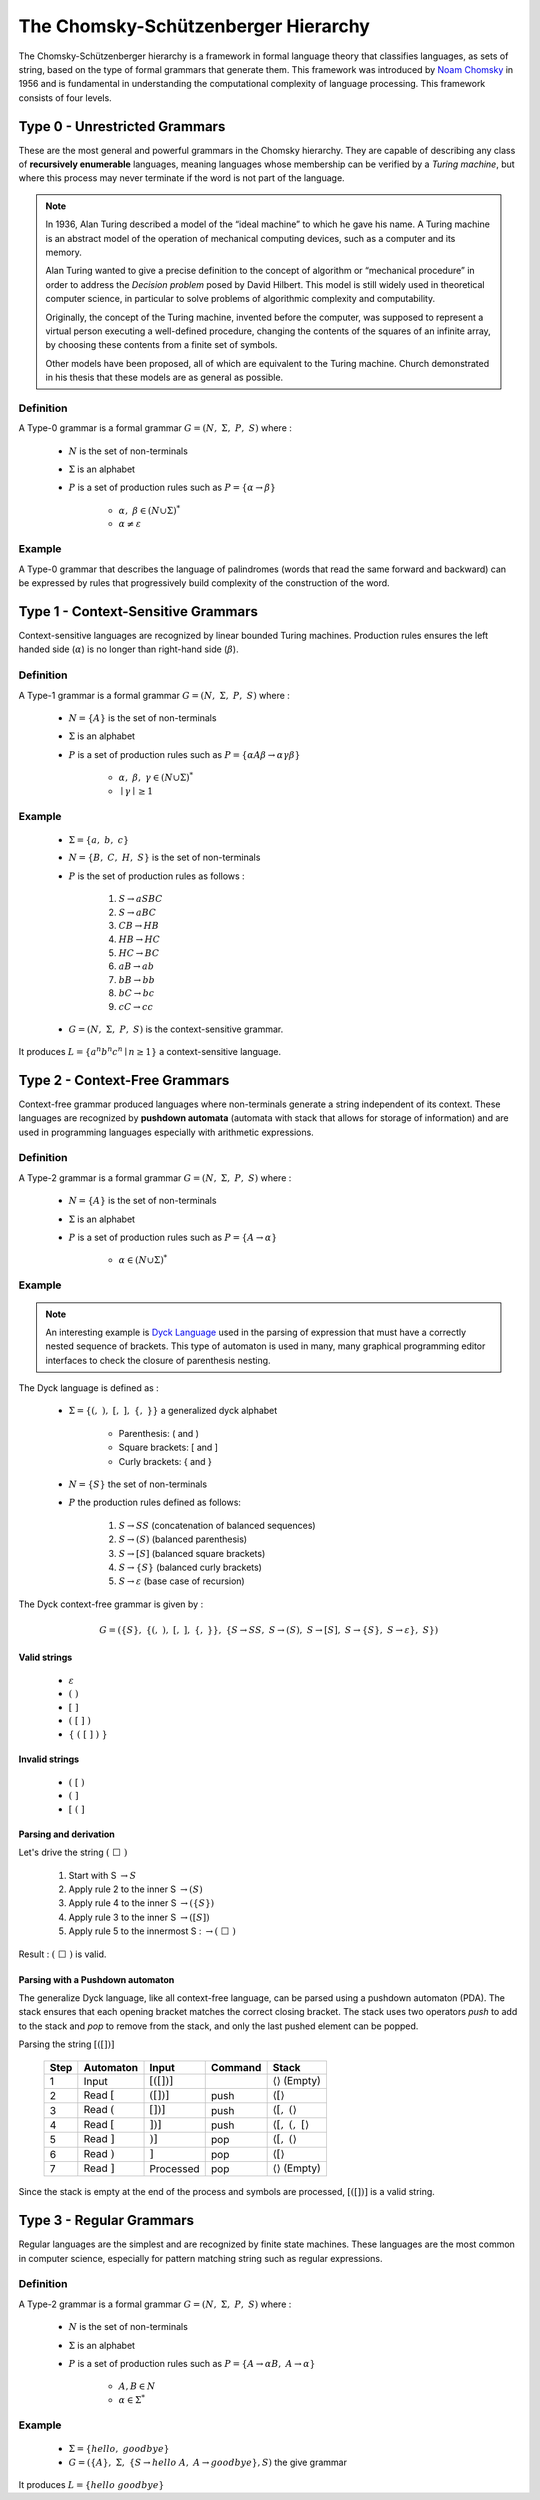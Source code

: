 The Chomsky-Schützenberger Hierarchy
====================================

The Chomsky-Schützenberger hierarchy is a framework in formal language theory that classifies languages, as sets of
string, based on the type of formal grammars that generate them. This framework was introduced
by `Noam Chomsky <https://en.wikipedia.org/wiki/Noam_Chomsky>`_ in 1956 and is fundamental in understanding
the computational complexity of language processing. This framework consists of four levels.

Type 0 - Unrestricted Grammars
------------------------------

These are the most general and powerful grammars in the Chomsky hierarchy. They are capable of describing any class of
**recursively enumerable** languages, meaning languages whose membership can be verified by a *Turing machine*, but
where this process may never terminate if the word is not part of the language.

.. Note::
    In 1936, Alan Turing described a model of the “ideal machine” to which he gave his name. A Turing machine is an
    abstract model of the operation of mechanical computing devices, such as a computer and its memory.

    Alan Turing wanted to give a precise definition to the concept of algorithm or “mechanical procedure” in order to
    address the *Decision problem* posed by David Hilbert. This model is still widely used in theoretical computer
    science, in particular to solve problems of algorithmic complexity and computability.

    Originally, the concept of the Turing machine, invented before the computer, was supposed to represent a virtual
    person executing a well-defined procedure, changing the contents of the squares of an infinite array, by choosing
    these contents from a finite set of symbols.

    Other models have been proposed, all of which are equivalent to the Turing machine. Church demonstrated in his
    thesis that these models are as general as possible.

Definition
^^^^^^^^^^

A Type-0 grammar is a formal grammar :math:`G = (N,\ \Sigma,\ P,\ S)` where :

    * :math:`N` is the set of non-terminals
    * :math:`\Sigma` is an alphabet
    * :math:`P` is a set of production rules such as :math:`P = \{ \alpha \to \beta \}`

        * :math:`\alpha,\ \beta \in (N \cup \Sigma)^*`
        * :math:`\alpha \neq  \varepsilon`

Example
^^^^^^^

A Type-0 grammar that describes the language of palindromes (words that read the same forward and backward) can be
expressed by rules that progressively build complexity of the construction of the word.

Type 1 - Context-Sensitive Grammars
-----------------------------------

Context-sensitive languages are recognized by linear bounded Turing machines. Production rules ensures the left handed
side (:math:`\alpha`) is no longer than right-hand side (:math:`\beta`).

Definition
^^^^^^^^^^

A Type-1 grammar is a formal grammar :math:`G = (N,\ \Sigma,\ P,\ S)` where :

    * :math:`N = \{A\}` is the set of non-terminals
    * :math:`\Sigma` is an alphabet
    * :math:`P` is a set of production rules such as :math:`P = \{ \alpha A \beta \to \alpha \gamma \beta \}`

        * :math:`\alpha,\ \beta,\ \gamma \in (N \cup \Sigma)^*`
        * :math:`\mid \gamma \mid \geq 1`

Example
^^^^^^^

    * :math:`\Sigma = \{a,\ b,\ c\}`
    * :math:`N =\{B,\ C,\ H,\ S\}` is the set of non-terminals
    * :math:`P` is the set of production rules as follows :

        1. :math:`S \to aSBC`
        2. :math:`S \to aBC`
        3. :math:`CB \to HB`
        4. :math:`HB \to HC`
        5. :math:`HC \to BC`
        6. :math:`aB \to ab`
        7. :math:`bB \to bb`
        8. :math:`bC \to bc`
        9. :math:`cC \to cc`

    * :math:`G = (N,\ \Sigma,\ P,\ S)` is the context-sensitive grammar.

It produces :math:`L = \{a^n b^n c^n \mid n \geq 1 \}` a context-sensitive language.

Type 2 - Context-Free Grammars
------------------------------

Context-free grammar produced languages where non-terminals generate a string independent of its context. These
languages are recognized by **pushdown automata** (automata with stack that allows for storage of information)
and are used in programming languages especially with arithmetic expressions.

Definition
^^^^^^^^^^

A Type-2 grammar is a formal grammar :math:`G = (N,\ \Sigma,\ P,\ S)` where :

    * :math:`N = \{A\}` is the set of non-terminals
    * :math:`\Sigma` is an alphabet
    * :math:`P` is a set of production rules such as :math:`P = \{A \to \alpha \}`

        * :math:`\alpha \in (N \cup \Sigma)^*`

Example
^^^^^^^

.. Note::
    An interesting example is `Dyck Language <https://en.wikipedia.org/wiki/Dyck_language>`_ used in the parsing of
    expression that must have a correctly nested sequence of brackets. This type of automaton is used in many, many
    graphical programming editor interfaces to check the closure of parenthesis nesting.


The Dyck language is defined as :

    * :math:`\Sigma = \{(,\ ),\ [,\ ],\ \{,\ \}\}` a generalized dyck alphabet

        * Parenthesis: ( and )
        * Square brackets: [ and ]
        * Curly brackets: { and }

    * :math:`N = \{S\}` the set of non-terminals
    * :math:`P` the production rules defined as follows:

        1. :math:`S \to SS` (concatenation of balanced sequences)
        2. :math:`S \to (S)` (balanced parenthesis)
        3. :math:`S \to [S]` (balanced square brackets)
        4. :math:`S \to \{S\}` (balanced curly brackets)
        5. :math:`S \to \varepsilon` (base case of recursion)

The Dyck context-free grammar is given by :

.. math::

    G = (\{S\},\ \{(,\ ),\ [,\ ],\ \{,\ \}\},\ \{S \to SS,\ S \to (S),\ S \to [S],\ S \to \{S\},\ S \to \varepsilon \},\ S \})

Valid strings
"""""""""""""

    * :math:`\varepsilon`
    * :math:`(\ )`
    * :math:`[\ ]`
    * :math:`(\ [\ ]\ )`
    * :math:`\{\ (\ [\ ]\ )\ \}`

Invalid strings
"""""""""""""""

    * :math:`(\ [\ )`
    * :math:`(\ ]`
    * :math:`[\ (\ ]`

Parsing and derivation
""""""""""""""""""""""

Let's drive the string :math:`(\ \Box\ )`

    1. Start with S :math:`\to S`
    2. Apply rule 2 to the inner S :math:`\to (S)`
    3. Apply rule 4 to the inner S :math:`\to (\{S\})`
    4. Apply rule 3 to the inner S :math:`\to ([S])`
    5. Apply rule 5 to the innermost S : :math:`\to (\ \Box\ )`

Result : :math:`(\ \Box\ )` is valid.

Parsing with a Pushdown automaton
"""""""""""""""""""""""""""""""""

The generalize Dyck language, like all context-free language, can be parsed using a pushdown automaton (PDA). The stack
ensures that each opening bracket matches the correct closing bracket. The stack uses two operators *push* to add to
the stack and *pop* to remove from the stack, and only the last pushed element can be popped.

Parsing the string :math:`[([])]`

    ==== ============== ================ ======= =================================
    Step Automaton      Input            Command Stack
    ==== ============== ================ ======= =================================
     1   Input          :math:`[([])]`           :math:`\langle \rangle` (Empty)
     2   Read :math:`[` :math:`([])]`    push    :math:`\langle [ \rangle`
     3   Read :math:`(` :math:`[])]`     push    :math:`\langle [,\ ( \rangle`
     4   Read :math:`[` :math:`])]`      push    :math:`\langle [,\ (,\ [ \rangle`
     5   Read :math:`]` :math:`)]`       pop     :math:`\langle [,\ ( \rangle`
     6   Read :math:`)` :math:`]`        pop     :math:`\langle [ \rangle`
     7   Read :math:`]` Processed        pop     :math:`\langle \rangle` (Empty)
    ==== ============== ================ ======= =================================

Since the stack is empty at the end of the process and symbols are processed, :math:`[([])]` is a valid string.

Type 3 - Regular Grammars
-------------------------

Regular languages are the simplest and are recognized by finite state machines. These languages are the most common in
computer science, especially for pattern matching string such as regular expressions.

Definition
^^^^^^^^^^

A Type-2 grammar is a formal grammar :math:`G = (N,\ \Sigma,\ P,\ S)` where :

    * :math:`N` is the set of non-terminals
    * :math:`\Sigma` is an alphabet
    * :math:`P` is a set of production rules such as :math:`P = \{A \to \alpha B,\ A \to \alpha \}`

        * :math:`A,B \in N`
        * :math:`\alpha \in \Sigma^*`

Example
^^^^^^^

    * :math:`\Sigma = \{hello,\ goodbye\}`
    * :math:`G = (\{A\},\ \Sigma,\ \{S \to hello\ A,\ A \to goodbye\}, S)` the give grammar

It produces :math:`L = \{hello\ goodbye\}`
